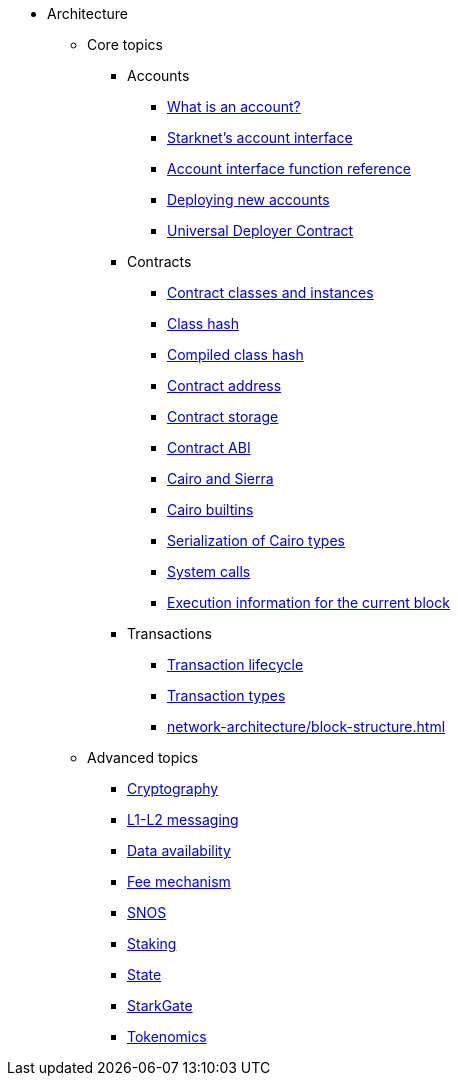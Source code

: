 * Architecture
    ** Core topics
        *** Accounts
            **** xref:accounts/introduction.adoc[What is an account?]
            **** xref:accounts/approach.adoc[Starknet's account interface]
            **** xref:accounts/account-functions.adoc[Account interface function reference]
            **** xref:accounts/deploying-new-accounts.adoc[Deploying new accounts]
            **** xref:accounts/universal-deployer.adoc[Universal Deployer Contract]
        *** Contracts
            **** xref:smart-contracts/contract-classes.adoc[Contract classes and instances]
            **** xref:smart-contracts/class-hash.adoc[Class hash]
            **** xref:smart-contracts/compiled-class-hash.adoc[Compiled class hash]
            **** xref:smart-contracts/contract-address.adoc[Contract address]
            **** xref:smart-contracts/contract-storage.adoc[Contract storage]
            **** xref:smart-contracts/contract-abi.adoc[Contract ABI]
            **** xref:smart-contracts/cairo-and-sierra.adoc[Cairo and Sierra]
            **** xref:smart-contracts/cairo-builtins.adoc[Cairo builtins]
            **** xref:smart-contracts/serialization-of-cairo-types.adoc[Serialization of Cairo types]
            **** xref:smart-contracts/system-calls-cairo1.adoc[System calls]
            **** xref:smart-contracts/execution-info.adoc[Execution information for the current block]
        *** Transactions
            **** xref:network-architecture/transaction-life-cycle.adoc[Transaction lifecycle]
            **** xref:network-architecture/transactions.adoc[Transaction types]
            **** xref:network-architecture/block-structure.adoc[]
    ** Advanced topics
            *** xref:cryptography.adoc[Cryptography]
            *** xref:network-architecture/messaging-mechanism.adoc[L1-L2 messaging]
            *** xref:network-architecture/data-availability.adoc[Data availability]
            *** xref:network-architecture/fee-mechanism.adoc[Fee mechanism]
            *** xref:network-architecture/os.adoc[SNOS]
            *** xref:staking:architecture.adoc[Staking]
            *** xref:network-architecture/starknet-state.adoc[State]
            *** xref:starkgate:architecture.adoc[StarkGate]
            *** xref:economics-of-starknet.adoc[Tokenomics]
